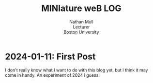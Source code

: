 #+title:MINIature weB LOG
#+subtitle: Nathan Mull@@html:<br>@@
#+subtitle: Lecturer@@html:<br>@@
#+subtitle: Boston University@@html:<br>@@
#+options: toc:1
* 2024-01-11: First Post
I don't really know what I want to do with this blog yet, but I think
it may come in handy.  An experiment of 2024 I guess.
